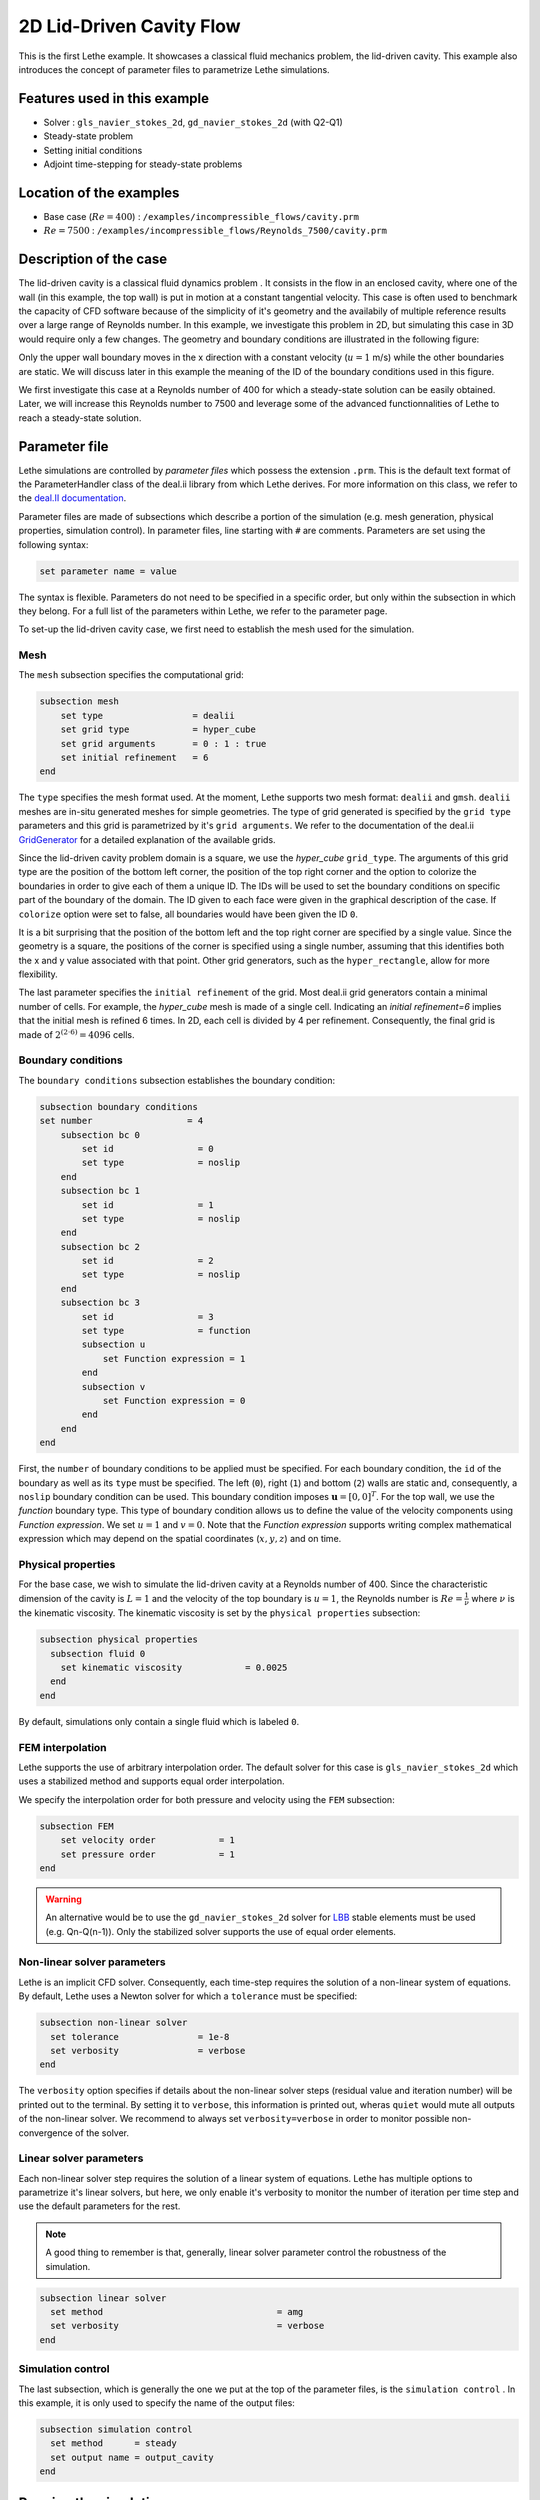 ==================================
2D Lid-Driven Cavity Flow
==================================

This is the first Lethe example. It showcases a classical fluid mechanics problem, the lid-driven cavity. This example also introduces the concept of parameter files to parametrize Lethe simulations.

Features used in this example
----------------------------------
- Solver : ``gls_navier_stokes_2d``, ``gd_navier_stokes_2d`` (with Q2-Q1)
- Steady-state problem
- Setting initial conditions
- Adjoint time-stepping for steady-state problems


Location of the examples
------------------------
- Base case (:math:`Re=400`) : ``/examples/incompressible_flows/cavity.prm``
- :math:`Re=7500` : ``/examples/incompressible_flows/Reynolds_7500/cavity.prm``


Description of the case
-----------------------

The lid-driven cavity is a classical fluid dynamics problem . It consists in the flow in an enclosed cavity, where one of the wall (in this example, the top wall) is put in motion at a constant tangential velocity. This case is often used to benchmark the capacity of CFD software because of the simplicity of it's geometry and the availabily of multiple reference results over a large range of Reynolds number. In this example, we investigate this problem in 2D, but simulating this case in 3D would require only a few changes. The geometry and boundary conditions are illustrated in the following figure:

.. image:: images/geo.png
    :alt: The geometry and boundary conditions
    :align: center
    :name: geometry

Only the upper wall boundary moves in the x direction with a constant velocity (:math:`u = 1` m/s) while the other boundaries are static. We will discuss later in this example the meaning of the ID of the boundary conditions used in this figure.

We first investigate this case at a Reynolds number of 400 for which a steady-state solution can be easily obtained. Later, we will increase this Reynolds number to 7500 and leverage some of the advanced functionnalities of Lethe to reach a steady-state solution. 



Parameter file
--------------

Lethe simulations are controlled by *parameter files* which possess the extension ``.prm``. This is the default text format of the ParameterHandler class of the deal.ii library from which Lethe derives. For more information on this class, we refer to the `deal.II documentation <https://www.dealii.org/current/doxygen/deal.II/classParameterHandler.html>`_. 

Parameter files are made of subsections which describe a portion of the simulation (e.g. mesh generation, physical properties, simulation control). In parameter files, line starting with ``#`` are comments. Parameters are set using the following syntax:

.. code-block:: text

    set parameter name = value

The syntax is flexible. Parameters do not need to be specified in a specific order, but only within the subsection in which they belong. For a full list of the parameters within Lethe, we refer to the parameter page.

To set-up the lid-driven cavity case, we first need to establish the mesh used for the simulation.


Mesh
~~~~~

The ``mesh`` subsection specifies the computational grid:

.. code-block:: text

    subsection mesh
        set type                 = dealii
        set grid type            = hyper_cube
        set grid arguments       = 0 : 1 : true
        set initial refinement   = 6
    end

The ``type`` specifies the mesh format used. At the moment, Lethe supports two mesh format: ``dealii`` and ``gmsh``. ``dealii`` meshes are in-situ generated meshes for simple geometries. The type of grid generated is specified by the ``grid type`` parameters and this grid is parametrized by it's ``grid arguments``. We refer to the documentation of the deal.ii `GridGenerator <https://www.dealii.org/current/doxygen/deal.II/namespaceGridGenerator.html>`_ for a detailed explanation of the available grids. 

Since the lid-driven cavity problem domain is a square, we use the *hyper_cube* ``grid_type``. The arguments of this grid type are the position of the bottom left corner, the position of the top right corner and the option to colorize the boundaries in order to give each of them a unique ID. The IDs will be used to set the boundary conditions on specific part of the boundary of the domain. The ID given to each face were given in the graphical description of the case. If ``colorize`` option were set to false, all boundaries would have been given the ID ``0``.

It is a bit surprising that the position of the bottom left and the top right corner are specified by a single value. Since the geometry is a square, the positions of the corner is specified using a single number, assuming that this identifies both the x and y value associated with that point. Other grid generators, such as the ``hyper_rectangle``, allow for more flexibility.

The last parameter specifies the ``initial refinement`` of the grid. Most deal.ii grid generators contain a minimal number of cells. For example, the *hyper_cube* mesh is made of a single cell. Indicating an `initial refinement=6` implies that the initial mesh is refined 6 times. In 2D, each cell is divided by 4 per refinement. Consequently, the final grid is made of :math:`2^{(2\cdot6)}=4096` cells.


Boundary conditions
~~~~~~~~~~~~~~~~~~~

The ``boundary conditions`` subsection establishes the boundary condition:

.. code-block:: text

    subsection boundary conditions
    set number                  = 4
        subsection bc 0
            set id                = 0
            set type              = noslip
        end
        subsection bc 1
            set id                = 1
            set type              = noslip
        end
        subsection bc 2
            set id                = 2
            set type              = noslip
        end
        subsection bc 3
            set id                = 3
            set type              = function
            subsection u
                set Function expression = 1
            end
            subsection v
                set Function expression = 0
            end
        end
    end

First, the ``number`` of boundary conditions to be applied must be specified. For each boundary condition, the ``id`` of the boundary as well as its ``type`` must be specified. The left (``0``), right (``1``) and bottom (``2``) walls are static and, consequently, a ``noslip`` boundary condition can be used. This boundary condition imposes :math:`\mathbf{u} = [0,0]^T`. For the top wall, we use the `function` boundary type. This type of boundary condition allows us to define the value of the velocity components using `Function expression`. We set :math:`u=1` and :math:`v=0`. Note that the `Function expression` supports writing complex mathematical expression which may depend on the spatial coordinates (:math:`x,y,z`) and on time.


Physical properties
~~~~~~~~~~~~~~~~~~~

For the base case, we wish to simulate the lid-driven cavity at a Reynolds number of 400. Since the characteristic dimension of the cavity is :math:`L=1` and the velocity of the top boundary is :math:`u=1`, the Reynolds number is :math:`Re=\frac{1}{\nu}` where :math:`\nu` is the kinematic viscosity. The kinematic viscosity is set by the ``physical properties`` subsection:

.. code-block:: text

  subsection physical properties
    subsection fluid 0
      set kinematic viscosity            = 0.0025
    end
  end

By default, simulations only contain a single fluid which is labeled ``0``.


FEM interpolation
~~~~~~~~~~~~~~~~~

Lethe supports the use of arbitrary interpolation order. The default solver for this case is ``gls_navier_stokes_2d`` which uses a stabilized method and supports equal order interpolation. 

We specify the interpolation order for both pressure and velocity using the ``FEM`` subsection:

.. code-block:: text

    subsection FEM
        set velocity order            = 1
        set pressure order            = 1
    end

.. warning:: 
    An alternative would be to use the ``gd_navier_stokes_2d`` solver for `LBB <https://en.wikipedia.org/wiki/Ladyzhenskaya%E2%80%93Babu%C5%A1ka%E2%80%93Brezzi_condition>`_ stable elements must be used (e.g. Qn-Q(n-1)). Only the stabilized solver supports the use of equal order elements. 

Non-linear solver parameters
~~~~~~~~~~~~~~~~~~~~~~~~~~~~

Lethe is an implicit CFD solver. Consequently, each time-step requires the solution of a non-linear system of equations. By default, Lethe uses a Newton solver for which a ``tolerance`` must be specified:

.. code-block:: text

  subsection non-linear solver
    set tolerance               = 1e-8
    set verbosity               = verbose
  end

The ``verbosity`` option specifies if details about the non-linear solver steps (residual value and iteration number) will be printed out to the terminal. By setting it to ``verbose``, this information is printed out, wheras ``quiet`` would mute all outputs of the non-linear solver. We recommend to always set ``verbosity=verbose`` in order to monitor possible non-convergence of the solver.

Linear solver parameters
~~~~~~~~~~~~~~~~~~~~~~~~~~~~

Each non-linear solver step requires the solution of a linear system of equations. Lethe has multiple options to parametrize it's linear solvers, but here, we only enable it's verbosity to monitor the number of iteration per time step and use the default parameters for the rest. 

.. note:: 
    A good thing to remember is that, generally, linear solver parameter control the robustness of the simulation.



.. code-block:: text

  subsection linear solver
    set method                                 = amg
    set verbosity                              = verbose
  end

Simulation control
~~~~~~~~~~~~~~~~~~~~~~~~~~~~

The last subsection, which is generally the one we put at the top of the parameter files, is the ``simulation control`` . In this example, it is only used to specify the name of the output files:

.. code-block:: text

  subsection simulation control
    set method      = steady 
    set output name = output_cavity
  end

Running the simulation
----------------------
Launching the simulation is as simple as specifying the executable name and the parameter file. Assuming that the ``gls_navier_stokes_2d`` executable is within your path, the simulation can be launched by typing:

.. code-block:: text

  gls_navier_stokes_2d cavity.prm

Lethe will generate a number of files. The most important one bears the extension ``.pvd``. It can be read by popular visualization programs such as `Paraview <https://www.paraview.org/>`_. 

Results at Re=400
----------------------

Using Paraview, the steady-state velocity profile and the streamlines can be visualized:

.. image:: images/result.png
    :alt: velocity distribution
    :align: center

It is also very interesting to compare the results with those obtained in the literature. A python script provided in the example folder allows to compare the velocity profile along de y axis for :math:`x=0.5` with results from the literature. Using this script, the following resuts are obtained for ``initial refinement = 6``

.. image:: images/lethe_ghia_re_400_comparison.png
    :alt: re_400_comparison
    :align: center

We note that the agreement is perfect. This is not surprising, especially considering that these results were obtained at relatively low Reynolds number.

.. note:: 
    The vtu files generated by Lethe are compressed archives. Consequently, they cannot be postprocessed directly. Although they can be easily post-processed using Paraview, it is sometimes necessary to be able to work with the raw data. The python library pyvista allows us to do this.



Case at Re=7500
---------------

We now consider the case at a Reynolds number of 7500. At this value of the Reynolds number, the ``steady`` solver will generally not converge as the problem is too non-linear (or too stiff). A workaround for this issue is to use an adjoint time-stepping strategy. This strategy consists in transforming the steady-state problem into a transient problem and to use an increasingly large time-step to reach a steady-state solution. This method is called ``steady_bdf`` in Lethe.

It can be used by modifying the ``simulation control`` subsection:

.. code-block:: text

  subsection simulation control
    set method                  = steady_bdf

    set adapt = true
    # Maximum CFL value
    set max cfl                      = 1000
    # Tolerance at which the simulation is stopped
    set stop tolerance               = 1e-10
  
    # Adaptative time step scaling
    set adaptative time step scaling = 1.05

    set time step = 0.001
  end

The ``adapt`` parameter allows dynamic time-step adaptation. This feature is also used in transient simulations to carry simulations at a constant CFL number. The ``max cfl`` controls the maximum value of the CFL reached during the simulation. Remember that Lethe is an implicit solver and, as such, can theoretically manage absurdly large values of the CFL. The ``stop-tolerance`` controls the initial tolerance of a time-step below which steady-state will be considered reached.  The ``time step`` controls the initial value of the time step and, finally, the ``adaptative time step scaling`` controls the rate of increase of the time step. The increase of the time step follows:

.. math::

  \Delta t_{n+1} = \alpha \Delta t_{n}


where :math:`\alpha` is the ``adaptative time step scaling`` .

A complimentary strategy is to also start the problem from a closer initial condition. This is achieved with the ``initial conditions`` subsection:

.. code-block:: text

  subsection initial conditions
    set type      = viscous
    # viscosity for viscous initial conditions
    set viscosity = 0.1
  end

Here we use ``viscous`` initial condition in which an auxiliary steady-state problem at a higher viscosity is used to generate a more realistic initial condition to the problem at hand.

Results
~~~~~~~~~

We first carry out the simulations with an initial refinement 7. Using Paraview, the steady-state velocity profile and the streamlines can be visualized:

.. image:: images/result_re_7500.png
    :alt: velocity distribution
    :align: center

We see that new recirculation regions occur in the flow.

Using a similar python script, we can compare the results obtained with those from the literature. We note that there is quite a good agreement with the results from the literature, even in the top region where the velocity field changes abruptly.

.. image:: images/re_7500_mesh_7/lethe_ghia_re_7500_comparison.png
    :alt: re_7500_comparison_mesh_7
    :align: center

.. image:: images/re_7500_mesh_7/lethe_ghia_re_7500_comparison_zoom.png
    :alt: re_7500_comparison_mesh_7
    :align: center

Increasing the number of cells by a factor 4 (to ~65k) allows for an even slightly better agreement.

.. image:: images/re_7500_mesh_8/lethe_ghia_re_7500_comparison.png
    :alt: re_7500_comparison_mesh_8
    :align: center

.. image:: images/re_7500_mesh_8/lethe_ghia_re_7500_comparison_zoom.png
    :alt: re_7500_comparison_mesh_8
    :align: center


Possibilities for extension
----------------------------

- **Validate at higher Reynolds number:** The Erturk 2005 data within the example investigates this case up to a Reynolds number of 20000. Using the adjoint time-stepping ``steady_bdf`` scheme, it is an interesting exercise to simulate these more complex cases.
- **High-order methods:** Lethe supports higher order interpolation. This can yield to much better results with an equal number of degrees of freedom than traditional second-order (Q1-Q1) methods, especially at higher Reynolds number. 

- **Dynamic mesh adaptation:** Lethe supports dynamic mesh adaptation. Running this case with dynamic mesh adaptation could potentially yield better results.s



